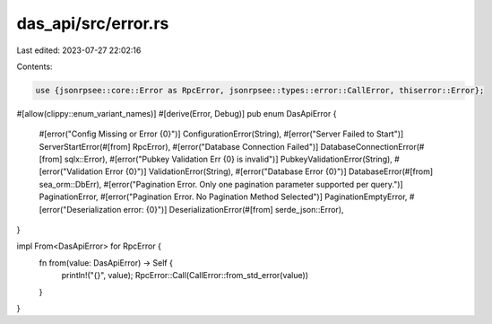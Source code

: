 das_api/src/error.rs
====================

Last edited: 2023-07-27 22:02:16

Contents:

.. code-block:: rs

    use {jsonrpsee::core::Error as RpcError, jsonrpsee::types::error::CallError, thiserror::Error};

#[allow(clippy::enum_variant_names)]
#[derive(Error, Debug)]
pub enum DasApiError {
    #[error("Config Missing or Error {0}")]
    ConfigurationError(String),
    #[error("Server Failed to Start")]
    ServerStartError(#[from] RpcError),
    #[error("Database Connection Failed")]
    DatabaseConnectionError(#[from] sqlx::Error),
    #[error("Pubkey Validation Err {0} is invalid")]
    PubkeyValidationError(String),
    #[error("Validation Error {0}")]
    ValidationError(String),
    #[error("Database Error {0}")]
    DatabaseError(#[from] sea_orm::DbErr),
    #[error("Pagination Error. Only one pagination parameter supported per query.")]
    PaginationError,
    #[error("Pagination Error. No Pagination Method Selected")]
    PaginationEmptyError,
    #[error("Deserialization error: {0}")]
    DeserializationError(#[from] serde_json::Error),
}


impl From<DasApiError> for RpcError {
    fn from(value: DasApiError) -> Self {
        println!("{}", value);
        RpcError::Call(CallError::from_std_error(value))
    }
}



